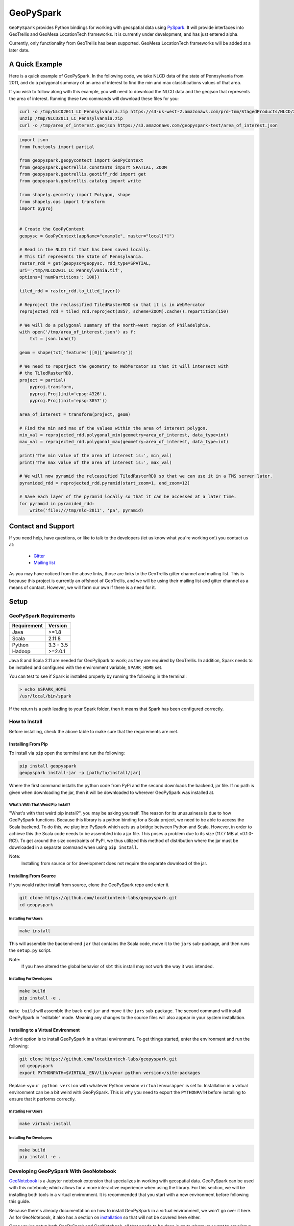 GeoPySpark
***********
.. image:: https://travis-ci.org/locationtech-labs/geopyspark.svg?branch=master
   :target: https://travis-ci.org/locationtech-labs/geopyspark

.. image:: https://readthedocs.org/projects/geopyspark/badge/?version=latest
   :target: https://geopyspark.readthedocs.io/en/latest/?badge=latest

``GeoPySpark`` provides Python bindings for working with geospatial data using `PySpark <http://spark.apache.org/docs/latest/api/python/pyspark.html>`_.
It will provide interfaces into GeoTrellis and GeoMesa LocationTech frameworks.
It is currently under development, and has just entered alpha.

Currently, only functionality from GeoTrellis has been supported. GeoMesa
LocationTech frameworks will be added at a later date.

A Quick Example
----------------

Here is a quick example of GeoPySpark. In the following code, we take NLCD data
of the state of Pennsylvania from 2011, and do a polygonal summary of an area
of interest to find the min and max classifications values of that area.

If you wish to follow along with this example, you will need to download the
NLCD data and the geojson that represents the area of interest. Running these
two commands will download these files for you:

.. code:: console

   curl -o /tmp/NLCD2011_LC_Pennsylvannia.zip https://s3-us-west-2.amazonaws.com/prd-tnm/StagedProducts/NLCD/2011/landcover/states/NLCD2011_LC_Pennsylvania.zip?ORIG=513_SBDDG
   unzip /tmp/NLCD2011_LC_Pennsylvannia.zip
   curl -o /tmp/area_of_interest.geojson https://s3.amazonaws.com/geopyspark-test/area_of_interest.json

.. code:: python

  import json
  from functools import partial

  from geopyspark.geopycontext import GeoPyContext
  from geopyspark.geotrellis.constants import SPATIAL, ZOOM
  from geopyspark.geotrellis.geotiff_rdd import get
  from geopyspark.geotrellis.catalog import write

  from shapely.geometry import Polygon, shape
  from shapely.ops import transform
  import pyproj


  # Create the GeoPyContext
  geopysc = GeoPyContext(appName="example", master="local[*]")

  # Read in the NLCD tif that has been saved locally.
  # This tif represents the state of Pennsylvania.
  raster_rdd = get(geopysc=geopysc, rdd_type=SPATIAL,
  uri='/tmp/NLCD2011_LC_Pennsylvania.tif',
  options={'numPartitions': 100})

  tiled_rdd = raster_rdd.to_tiled_layer()

  # Reproject the reclassified TiledRasterRDD so that it is in WebMercator
  reprojected_rdd = tiled_rdd.reproject(3857, scheme=ZOOM).cache().repartition(150)

  # We will do a polygonal summary of the north-west region of Philadelphia.
  with open('/tmp/area_of_interest.json') as f:
      txt = json.load(f)

  geom = shape(txt['features'][0]['geometry'])

  # We need to reporject the geometry to WebMercator so that it will intersect with
  # the TiledRasterRDD.
  project = partial(
      pyproj.transform,
      pyproj.Proj(init='epsg:4326'),
      pyproj.Proj(init='epsg:3857'))

  area_of_interest = transform(project, geom)

  # Find the min and max of the values within the area of interest polygon.
  min_val = reprojected_rdd.polygonal_min(geometry=area_of_interest, data_type=int)
  max_val = reprojected_rdd.polygonal_max(geometry=area_of_interest, data_type=int)

  print('The min value of the area of interest is:', min_val)
  print('The max value of the area of interest is:', max_val)

  # We will now pyramid the relcassified TiledRasterRDD so that we can use it in a TMS server later.
  pyramided_rdd = reprojected_rdd.pyramid(start_zoom=1, end_zoom=12)

  # Save each layer of the pyramid locally so that it can be accessed at a later time.
  for pyramid in pyramided_rdd:
      write('file:///tmp/nld-2011', 'pa', pyramid)


Contact and Support
--------------------

If you need help, have questions, or like to talk to the developers (let us
know what you're working on!) you contact us at:

 * `Gitter <https://gitter.im/geotrellis/geotrellis>`_
 * `Mailing list <https://locationtech.org/mailman/listinfo/geotrellis-user>`_

As you may have noticed from the above links, those are links to the GeoTrellis
gitter channel and mailing list. This is because this project is currently an
offshoot of GeoTrellis, and we will be using their mailing list and gitter
channel as a means of contact. However, we will form our own if there is a need
for it.

Setup
------

GeoPySpark Requirements
^^^^^^^^^^^^^^^^^^^^^^^^

============ ============
Requirement  Version
============ ============
Java         >=1.8
Scala        2.11.8
Python       3.3 - 3.5
Hadoop       >=2.0.1
============ ============

Java 8 and Scala 2.11 are needed for GeoPySpark to work; as they are required by
GeoTrellis. In addition, Spark needs to be installed and configured with the
environment variable, ``SPARK_HOME`` set.

You can test to see if Spark is installed properly by running the following in
the terminal:

.. code:: console

   > echo $SPARK_HOME
   /usr/local/bin/spark

If the return is a path leading to your Spark folder, then it means that Spark
has been configured correctly.

How to Install
^^^^^^^^^^^^^^^

Before installing, check the above table to make sure that the
requirements are met.

Installing From Pip
~~~~~~~~~~~~~~~~~~~~

To install via ``pip`` open the terminal and run the following:

.. code:: console

   pip install geopyspark
   geopyspark install-jar -p [path/to/install/jar]

Where the first command installs the python code from PyPi and the second
downloads the backend, jar file. If no path is given when downloading the jar,
then it will be downloaded to wherever GeoPySpark was installed at.

What's With That Weird Pip Install?
====================================

"What's with that weird pip install?", you may be asking yourself. The reason
for its unusualness is due to how GeoPySpark functions. Because this library
is a python binding for a Scala project, we need to be able to access the
Scala backend. To do this, we plug into PySpark which acts as a bridge between
Python and Scala. However, in order to achieve this the Scala code needs to be
assembled into a jar file. This poses a problem due to its size (117.7 MB at
v0.1.0-RC!). To get around the size constraints of PyPi, we thus utilized this
method of distribution where the jar must be downloaded in a separate command
when using ``pip install``.

Note:
  Installing from source or for development does not require the separate
  download of the jar.

Installing From Source
~~~~~~~~~~~~~~~~~~~~~~~

If you would rather install from source, clone the GeoPySpark repo and enter it.

.. code:: console

   git clone https://github.com/locationtech-labs/geopyspark.git
   cd geopyspark

Installing For Users
=====================

.. code:: console

   make install

This will assemble the backend-end ``jar`` that contains the Scala code,
move it to the ``jars`` sub-package, and then runs the ``setup.py`` script.

Note:
  If you have altered the global behavior of ``sbt`` this install may
  not work the way it was intended.

Installing For Developers
===========================

.. code:: console

   make build
   pip install -e .

``make build`` will assemble the back-end ``jar`` and move it the ``jars``
sub-package. The second command will install GeoPySpark in "editable" mode.
Meaning any changes to the source files will also appear in your system
installation.

Installing to a Virtual Environment
~~~~~~~~~~~~~~~~~~~~~~~~~~~~~~~~~~~~

A third option is to install GeoPySpark in a virtual environment. To get things
started, enter the environment and run the following:

.. code:: console

   git clone https://github.com/locationtech-labs/geopyspark.git
   cd geopyspark
   export PYTHONPATH=$VIRTUAL_ENV/lib/<your python version>/site-packages

Replace ``<your python version`` with whatever Python version
``virtualenvwrapper`` is set to. Installation in a virtual environment can be
a bit weird with GeoPySpark. This is why you need to export the
``PYTHONPATH`` before installing to ensure that it performs correctly.

Installing For Users
=====================

.. code:: console

   make virtual-install

Installing For Developers
===========================

.. code:: console

   make build
   pip install -e .


Developing GeoPySpark With GeoNotebook
^^^^^^^^^^^^^^^^^^^^^^^^^^^^^^^^^^^^^^^

`GeoNotebook <https://github.com/OpenGeoscience/geonotebook>`_ is a Jupyter
notebook extension that specializes in working with geospatial data. GeoPySpark
can be used with this notebook; which allows for a more interactive experience
when using the library. For this section, we will be installing both tools in a
virtual environment. It is recommended that you start with a new environment
before following this guide.

Because there's already documentation on how to install GeoPySpark in a virtual
environment, we won't go over it here. As for GeoNotebook, it also has a section
on `installation <https://github.com/OpenGeoscience/geonotebook#make-a-virtualenv-install-jupyternotebook-install-geonotebook>`_
so that will not be covered here either.

Once you've setup both GeoPySpark and GeoNotebook, all that needs to be done
is go to where you want to save/have saved your notebooks and execute this
command:

.. code:: console

   jupyter notebook

This will open up the jupyter hub and will allow you to work on your notebooks.

It is also possible to develop with both GeoPySpark and GeoNotebook in editable mode.
To do so you will need to re-install and re-register GeoNotebook with Jupyter.

.. code:: console

   pip uninstall geonotebook
   git clone --branch feature/geotrellis https://github.com/geotrellis/geonotebook ~/geonotebook
   pip install -r ~/geonotebook/prerequirements.txt
   pip install -r ~/geonotebook/requirements.txt
   pip install -e ~/geonotebook
   jupyter serverextension enable --py geonotebook
   jupyter nbextension enable --py geonotebook
   make notebook

The default ``Geonotebook (Python 3)`` kernel will require the following environment variables to be defined:

.. code:: console

   export PYSPARK_PYTHON="/usr/local/bin/python3"
   export SPARK_HOME="/usr/local/apache-spark/2.1.1/libexec"
   export PYTHONPATH="${SPARK_HOME}/python/lib/py4j-0.10.4-src.zip:${SPARK_HOME}/python/lib/pyspark.zip"

Make sure to define them to values that are correct for your system.
The ``make notebook`` command also makes used of ``PYSPARK_SUBMIT_ARGS`` variable defined in the ``Makefile``.

GeoNotebook/GeoTrellis integration in currently in active development and not part of GeoNotebook master.
The latest development is on a ``feature/geotrellis`` branch at ``<https://github.com/geotrellis/geonotebook>``.

Side Note For Developers
~~~~~~~~~~~~~~~~~~~~~~~~~

An optional (but recommended!) step for developers is to place these
two lines of code at the top of your notebooks.

.. code:: console

   %load_ext autoreload
   %autoreload 2

This will make it so that you don't have to leave the notebook for your changes
to take affect. Rather, you just have to reimport the module and it will be
updated. However, there are a few caveats when using ``autoreload`` that can be
read `here <http://ipython.readthedocs.io/en/stable/config/extensions/autoreload.html#caveats>`_.

Using ``pip install -e`` in conjunction with ``autoreload`` should cover any
changes made, though, and will make the development experience much less
painful.

GeoPySpark Script
-----------------

When GeoPySpark is installed, it comes with a script which can be accessed
from anywhere on you computer. These are the commands that can be ran via the
script:

.. code:: console

   geopyspark install-jar -p, --path [download/path] //downloads the jar file
   geopyspark jar-path //returns the relative path of the jar file
   geopyspark jar-path -a, --absolute //returns the absolute path of the jar file

The first command is only needed when installing GeoPySpark through ``pip``;
and it **must** be ran before using GeoPySpark. If no path is selected, then
the jar will be installed wherever GeoPySpark was installed.

The second and third commands are for getting the location of the jar file.
These can be used regardless of installation method. However, if installed
through ``pip``, then the jar must be downloaded first or these commands
will not work.

Make Targets
^^^^^^^^^^^^

 - **install** - install GeoPySpark python package locally
 - **wheel** - build python GeoPySpark wheel for distribution
 - **pyspark** - start pyspark shell with project jars
 - **build** - builds the backend jar and moves it to the jars sub-package
 - **docker-build** - build docker image for Jupyter with GeoPySpark
 - **clean** - remove the wheel, the backend jar file, and clean the
   geotrellis-backend directory
 - **cleaner** - the same as **clean**, but also erase all .pyc
   files and delete binary artifacts in the docker directory

Docker Container
^^^^^^^^^^^^^^^^

To build the docker container, type the following in a terminal:

.. code:: console

   make docker-build

If you encounter problems, typing ``make cleaner`` before typing
``make docker-build`` could help.

To run the container, type:

.. code:: console

   docker run -it --rm -p 8000:8000 quay.io/geodocker/jupyter-geopyspark:6

Uninstalling
------------

To uninstall GeoPySpark, run the following in the terminal:

.. code:: console

   pip uninstall geopyspark
   rm .local/bin/geopyspark

Contributing
------------

Any kind of feedback and contributions to GeoPySpark is always welcomed.
A CLA is required for contribution, see `Contributing <docs/contributing.rst>`_ for more
information.
